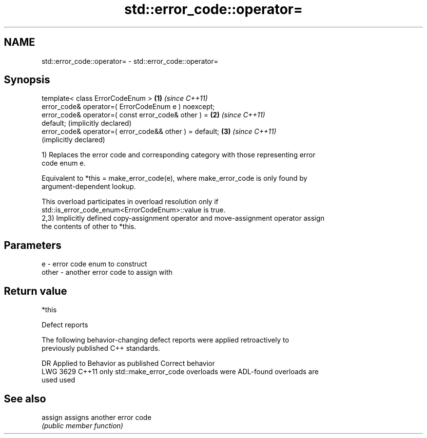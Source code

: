 .TH std::error_code::operator= 3 "2024.06.10" "http://cppreference.com" "C++ Standard Libary"
.SH NAME
std::error_code::operator= \- std::error_code::operator=

.SH Synopsis
   template< class ErrorCodeEnum >                            \fB(1)\fP \fI(since C++11)\fP
   error_code& operator=( ErrorCodeEnum e ) noexcept;
   error_code& operator=( const error_code& other ) =         \fB(2)\fP \fI(since C++11)\fP
   default;                                                       (implicitly declared)
   error_code& operator=( error_code&& other ) = default;     \fB(3)\fP \fI(since C++11)\fP
                                                                  (implicitly declared)

   1) Replaces the error code and corresponding category with those representing error
   code enum e.

   Equivalent to *this = make_error_code(e), where make_error_code is only found by
   argument-dependent lookup.

   This overload participates in overload resolution only if
   std::is_error_code_enum<ErrorCodeEnum>::value is true.
   2,3) Implicitly defined copy-assignment operator and move-assignment operator assign
   the contents of other to *this.

.SH Parameters

   e     - error code enum to construct
   other - another error code to assign with

.SH Return value

   *this

   Defect reports

   The following behavior-changing defect reports were applied retroactively to
   previously published C++ standards.

      DR    Applied to          Behavior as published              Correct behavior
   LWG 3629 C++11      only std::make_error_code overloads were ADL-found overloads are
                       used                                     used

.SH See also

   assign assigns another error code
          \fI(public member function)\fP
